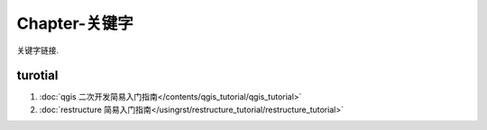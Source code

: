 ********************************************************************************
Chapter-关键字
********************************************************************************

关键字链接.

turotial
================================================================================

#. :doc:`qgis 二次开发简易入门指南</contents/qgis_tutorial/qgis_tutorial>`

#. :doc:`restructure 简易入门指南</usingrst/restructure_tutorial/restructure_tutorial>`
